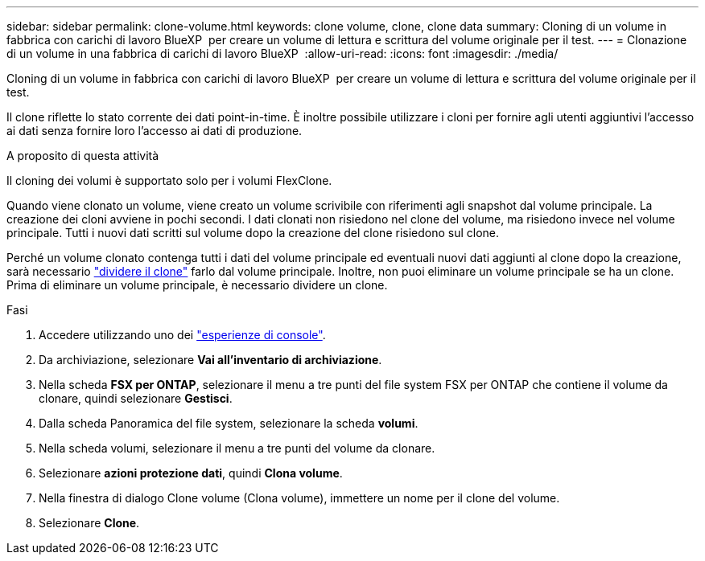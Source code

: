 ---
sidebar: sidebar 
permalink: clone-volume.html 
keywords: clone volume, clone, clone data 
summary: Cloning di un volume in fabbrica con carichi di lavoro BlueXP  per creare un volume di lettura e scrittura del volume originale per il test. 
---
= Clonazione di un volume in una fabbrica di carichi di lavoro BlueXP 
:allow-uri-read: 
:icons: font
:imagesdir: ./media/


[role="lead"]
Cloning di un volume in fabbrica con carichi di lavoro BlueXP  per creare un volume di lettura e scrittura del volume originale per il test.

Il clone riflette lo stato corrente dei dati point-in-time. È inoltre possibile utilizzare i cloni per fornire agli utenti aggiuntivi l'accesso ai dati senza fornire loro l'accesso ai dati di produzione.

.A proposito di questa attività
Il cloning dei volumi è supportato solo per i volumi FlexClone.

Quando viene clonato un volume, viene creato un volume scrivibile con riferimenti agli snapshot dal volume principale. La creazione dei cloni avviene in pochi secondi. I dati clonati non risiedono nel clone del volume, ma risiedono invece nel volume principale. Tutti i nuovi dati scritti sul volume dopo la creazione del clone risiedono sul clone.

Perché un volume clonato contenga tutti i dati del volume principale ed eventuali nuovi dati aggiunti al clone dopo la creazione, sarà necessario link:split-cloned-volume.html["dividere il clone"] farlo dal volume principale. Inoltre, non puoi eliminare un volume principale se ha un clone. Prima di eliminare un volume principale, è necessario dividere un clone.

.Fasi
. Accedere utilizzando uno dei link:https://docs.netapp.com/us-en/workload-setup-admin/console-experiences.html["esperienze di console"^].
. Da archiviazione, selezionare *Vai all'inventario di archiviazione*.
. Nella scheda *FSX per ONTAP*, selezionare il menu a tre punti del file system FSX per ONTAP che contiene il volume da clonare, quindi selezionare *Gestisci*.
. Dalla scheda Panoramica del file system, selezionare la scheda *volumi*.
. Nella scheda volumi, selezionare il menu a tre punti del volume da clonare.
. Selezionare *azioni protezione dati*, quindi *Clona volume*.
. Nella finestra di dialogo Clone volume (Clona volume), immettere un nome per il clone del volume.
. Selezionare *Clone*.

